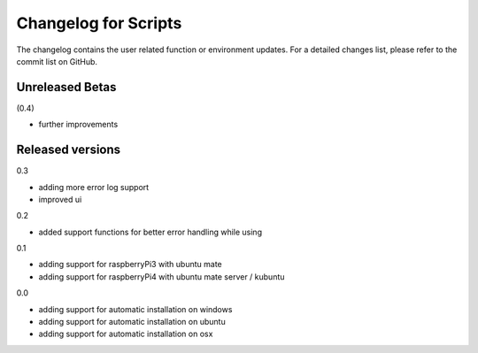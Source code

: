Changelog for Scripts
=====================
The changelog contains the user related function or environment updates. For a
detailed changes list, please refer to the commit list on GitHub.

Unreleased Betas
----------------
(0.4)

- further improvements

Released versions
-----------------
0.3

- adding more error log support
- improved ui

0.2

- added support functions for better error handling while using

0.1

- adding support for raspberryPi3 with ubuntu mate
- adding support for raspberryPi4 with ubuntu mate server / kubuntu

0.0

- adding support for automatic installation on windows
- adding support for automatic installation on ubuntu
- adding support for automatic installation on osx
